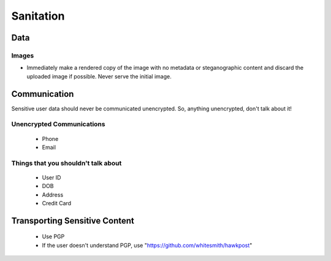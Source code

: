 ==========
Sanitation
==========

Data
----

Images
``````
- Immediately make a rendered copy of the image with no metadata or steganographic content and discard the uploaded image if possible. Never serve the initial image.

Communication
-------------

Sensitive user data should never be communicated unencrypted. So, anything unencrypted, don't talk about it!

Unencrypted Communications
``````````````````````````
  - Phone
  - Email

Things that you shouldn't talk about
````````````````````````````````````
  - User ID
  - DOB
  - Address
  - Credit Card

Transporting Sensitive Content
------------------------------
  - Use PGP
  - If the user doesn't understand PGP, use "https://github.com/whitesmith/hawkpost"
